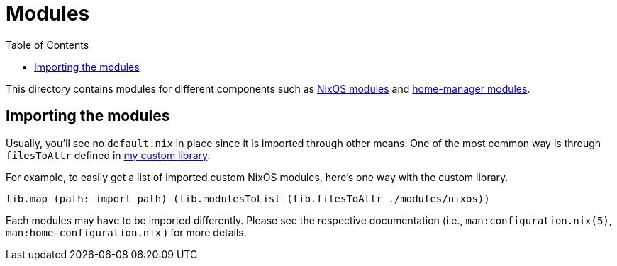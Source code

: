 = Modules
:toc:

This directory contains modules for different components such as link:https://nixos.org/manual/nixos/stable/index.html#sec-writing-modules[NixOS modules] and link:https://github.com/nix-community/home-manager/[home-manager modules].




== Importing the modules

Usually, you'll see no `default.nix` in place since it is imported through other means.
One of the most common way is through `filesToAttr` defined in link:../lib[my custom library].

For example, to easily get a list of imported custom NixOS modules, here's one way with the custom library.

[source, nix]
----
lib.map (path: import path) (lib.modulesToList (lib.filesToAttr ./modules/nixos))
----

Each modules may have to be imported differently.
Please see the respective documentation (i.e., `man:configuration.nix(5)`, `man:home-configuration.nix` ) for more details.
